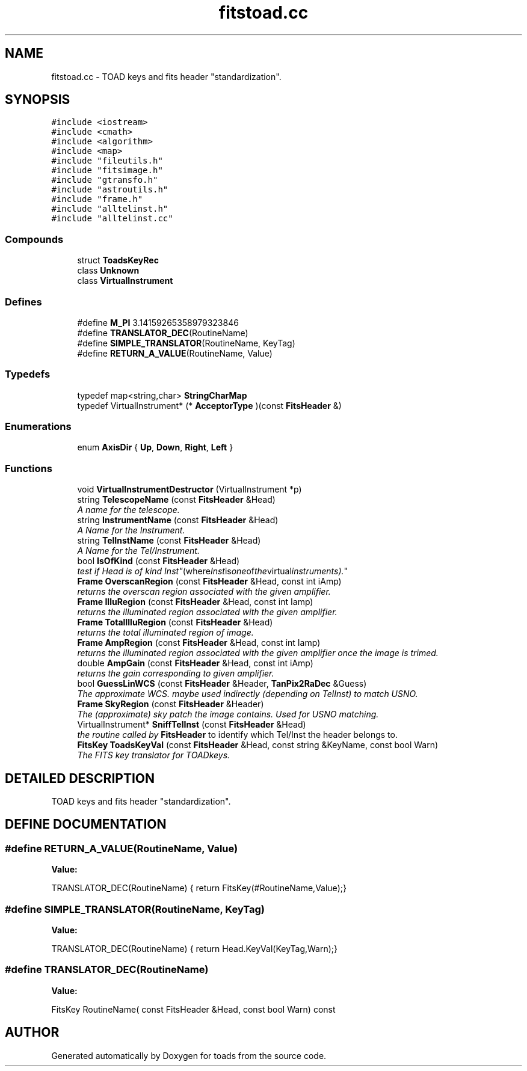 .TH "fitstoad.cc" 3 "8 Feb 2004" "toads" \" -*- nroff -*-
.ad l
.nh
.SH NAME
fitstoad.cc \- TOAD keys and fits header "standardization". 
.SH SYNOPSIS
.br
.PP
\fC#include <iostream>\fR
.br
\fC#include <cmath>\fR
.br
\fC#include <algorithm>\fR
.br
\fC#include <map>\fR
.br
\fC#include "fileutils.h"\fR
.br
\fC#include "fitsimage.h"\fR
.br
\fC#include "gtransfo.h"\fR
.br
\fC#include "astroutils.h"\fR
.br
\fC#include "frame.h"\fR
.br
\fC#include "alltelinst.h"\fR
.br
\fC#include "alltelinst.cc"\fR
.br

.SS Compounds

.in +1c
.ti -1c
.RI "struct \fBToadsKeyRec\fR"
.br
.ti -1c
.RI "class \fBUnknown\fR"
.br
.ti -1c
.RI "class \fBVirtualInstrument\fR"
.br
.in -1c
.SS Defines

.in +1c
.ti -1c
.RI "#define \fBM_PI\fR  3.14159265358979323846"
.br
.ti -1c
.RI "#define \fBTRANSLATOR_DEC\fR(RoutineName)"
.br
.ti -1c
.RI "#define \fBSIMPLE_TRANSLATOR\fR(RoutineName, KeyTag)"
.br
.ti -1c
.RI "#define \fBRETURN_A_VALUE\fR(RoutineName, Value)"
.br
.in -1c
.SS Typedefs

.in +1c
.ti -1c
.RI "typedef map<string,char> \fBStringCharMap\fR"
.br
.ti -1c
.RI "typedef VirtualInstrument* (* \fBAcceptorType\fR )(const \fBFitsHeader\fR &)"
.br
.in -1c
.SS Enumerations

.in +1c
.ti -1c
.RI "enum \fBAxisDir\fR { \fBUp\fR, \fBDown\fR, \fBRight\fR, \fBLeft\fR }"
.br
.in -1c
.SS Functions

.in +1c
.ti -1c
.RI "void \fBVirtualInstrumentDestructor\fR (VirtualInstrument *p)"
.br
.ti -1c
.RI "string \fBTelescopeName\fR (const \fBFitsHeader\fR &Head)"
.br
.RI "\fIA name for the telescope.\fR"
.ti -1c
.RI "string \fBInstrumentName\fR (const \fBFitsHeader\fR &Head)"
.br
.RI "\fIA Name for the Instrument.\fR"
.ti -1c
.RI "string \fBTelInstName\fR (const \fBFitsHeader\fR &Head)"
.br
.RI "\fIA Name for the Tel/Instrument.\fR"
.ti -1c
.RI "bool \fBIsOfKind\fR (const \fBFitsHeader\fR &Head)"
.br
.RI "\fItest if Head is of kind "Inst" (where Inst is one of the virtual instruments).\fR"
.ti -1c
.RI "\fBFrame\fR \fBOverscanRegion\fR (const \fBFitsHeader\fR &Head, const int iAmp)"
.br
.RI "\fIreturns the overscan region associated with the given amplifier.\fR"
.ti -1c
.RI "\fBFrame\fR \fBIlluRegion\fR (const \fBFitsHeader\fR &Head, const int Iamp)"
.br
.RI "\fIreturns the illuminated region associated with the given amplifier.\fR"
.ti -1c
.RI "\fBFrame\fR \fBTotalIlluRegion\fR (const \fBFitsHeader\fR &Head)"
.br
.RI "\fIreturns the total illuminated region of image.\fR"
.ti -1c
.RI "\fBFrame\fR \fBAmpRegion\fR (const \fBFitsHeader\fR &Head, const int Iamp)"
.br
.RI "\fIreturns the illuminated region associated with the given amplifier once the image is trimed.\fR"
.ti -1c
.RI "double \fBAmpGain\fR (const \fBFitsHeader\fR &Head, const int iAmp)"
.br
.RI "\fIreturns the gain corresponding to given amplifier.\fR"
.ti -1c
.RI "bool \fBGuessLinWCS\fR (const \fBFitsHeader\fR &Header, \fBTanPix2RaDec\fR &Guess)"
.br
.RI "\fIThe approximate WCS. maybe used indirectly (depending on TelInst) to match USNO.\fR"
.ti -1c
.RI "\fBFrame\fR \fBSkyRegion\fR (const \fBFitsHeader\fR &Header)"
.br
.RI "\fIThe (approximate) sky patch the image contains. Used for USNO matching.\fR"
.ti -1c
.RI "VirtualInstrument* \fBSniffTelInst\fR (const \fBFitsHeader\fR &Head)"
.br
.RI "\fIthe routine called by \fBFitsHeader\fR to identify which Tel/Inst the header belongs to.\fR"
.ti -1c
.RI "\fBFitsKey\fR \fBToadsKeyVal\fR (const \fBFitsHeader\fR &Head, const string &KeyName, const bool Warn)"
.br
.RI "\fIThe FITS key translator for TOADkeys.\fR"
.in -1c
.SH DETAILED DESCRIPTION
.PP 
TOAD keys and fits header "standardization".
.PP
.PP
.SH DEFINE DOCUMENTATION
.PP 
.SS #define RETURN_A_VALUE(RoutineName, Value)
.PP
\fBValue:\fR
.PP
.nf
        TRANSLATOR_DEC(RoutineName) { return FitsKey(#RoutineName,Value);}
.fi
.SS #define SIMPLE_TRANSLATOR(RoutineName, KeyTag)
.PP
\fBValue:\fR
.PP
.nf
       TRANSLATOR_DEC(RoutineName) { return Head.KeyVal(KeyTag,Warn);}
.fi
.SS #define TRANSLATOR_DEC(RoutineName)
.PP
\fBValue:\fR
.PP
.nf
      FitsKey RoutineName( const FitsHeader &Head, const bool Warn) const
.fi
.SH AUTHOR
.PP 
Generated automatically by Doxygen for toads from the source code.